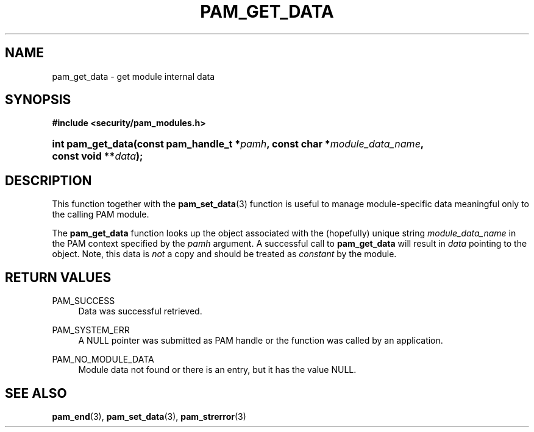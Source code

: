 .\"     Title: pam_get_data
.\"    Author: 
.\" Generator: DocBook XSL Stylesheets v1.73.1 <http://docbook.sf.net/>
.\"      Date: 04/16/2008
.\"    Manual: Linux-PAM Manual
.\"    Source: Linux-PAM Manual
.\"
.TH "PAM_GET_DATA" "3" "04/16/2008" "Linux-PAM Manual" "Linux-PAM Manual"
.\" disable hyphenation
.nh
.\" disable justification (adjust text to left margin only)
.ad l
.SH "NAME"
pam_get_data - get module internal data
.SH "SYNOPSIS"
.sp
.ft B
.nf
#include <security/pam_modules\.h>
.fi
.ft
.HP 17
.BI "int pam_get_data(const\ pam_handle_t\ *" "pamh" ", const\ char\ *" "module_data_name" ", const\ void\ **" "data" ");"
.SH "DESCRIPTION"
.PP
This function together with the
\fBpam_set_data\fR(3)
function is useful to manage module\-specific data meaningful only to the calling PAM module\.
.PP
The
\fBpam_get_data\fR
function looks up the object associated with the (hopefully) unique string
\fImodule_data_name\fR
in the PAM context specified by the
\fIpamh\fR
argument\. A successful call to
\fBpam_get_data\fR
will result in
\fIdata\fR
pointing to the object\. Note, this data is
\fInot\fR
a copy and should be treated as
\fIconstant\fR
by the module\.
.SH "RETURN VALUES"
.PP
PAM_SUCCESS
.RS 4
Data was successful retrieved\.
.RE
.PP
PAM_SYSTEM_ERR
.RS 4
A NULL pointer was submitted as PAM handle or the function was called by an application\.
.RE
.PP
PAM_NO_MODULE_DATA
.RS 4
Module data not found or there is an entry, but it has the value NULL\.
.RE
.SH "SEE ALSO"
.PP

\fBpam_end\fR(3),
\fBpam_set_data\fR(3),
\fBpam_strerror\fR(3)
